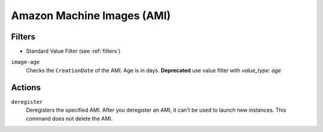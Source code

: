 .. _ami:

Amazon Machine Images (AMI)
===========================

Filters
-------

- Standard Value Filter (see :ref:`filters`)

``image-age``
  Checks the ``CreationDate`` of the AMI. Age is in days.
  **Deprecated** use value filter with `value_type: age`

  .. c7n-schema:: aws.ami.filters.image-age


Actions
-------

``deregister``
  Deregisters the specified AMI. After you deregister an AMI, it can't be used to launch new instances. This command does not delete the AMI.

  .. c7n-schema:: aws.ami.actions.deregister

